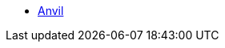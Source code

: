 * xref:index.adoc[Anvil]
//** xref:anvil-setup-roadmap.adoc[Anvil Setup Roadmap]
//** xref:rcac.adoc[What is RCAC?]
//** xref:anvil-resources.adoc[Anvil Resource Guide]
//** https://the-examples-book.com/book/setup[User Account (ACCESS) Setup]
// ** xref:access-setup.adoc[User Account (ACCESS) Setup]
// *** xref:purdue-user-setup.adoc[Purdue User Setup]
// *** xref:general-user-setup.adoc[General User Setup]
// *** xref:other-user-setup.adoc[Other User Setup]
// *** xref:access-email-update.adoc[ACCESS Email Update]
// *** xref:access-helpful-links.adoc[Helpful ACCESS Links]
//** xref:starter-guides:tools-and-standards:git/github-anvil.adoc[Setup `git` on Anvil]
//** xref:starter-guides:tools-and-standards:git/git-cli.adoc[Push Code to Github From Anvil]
//** xref:uploading-data.adoc[Uploading Data]
//** xref:anvil-getting-started.adoc[Getting Started with Anvil]
//** xref:anvil-windows-vm.adoc[Setting up a Windows VM on Anvil]
//** xref:gpu.adoc[Using GPU's on Anvil]
